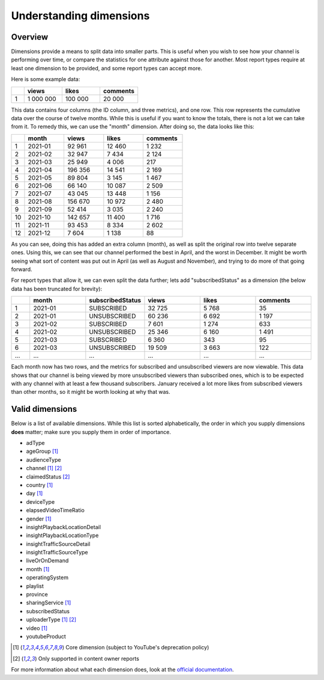 Understanding dimensions
########################

Overview
========

Dimensions provide a means to split data into smaller parts. This is useful when you wish to see how your channel is performing over time, or compare the statistics for one attribute against those for another. Most report types require at least one dimension to be provided, and some report types can accept more.

Here is some example data:

.. list-table::
   :widths: 1 3 3 3
   :header-rows: 1

   * -
     - views
     - likes
     - comments
   * - 1
     - 1 000 000
     - 100 000
     - 20 000

This data contains four columns (the ID column, and three metrics), and one row. This row represents the cumulative data over the course of twelve months. While this is useful if you want to know the totals, there is not a lot we can take from it. To remedy this, we can use the "month" dimension. After doing so, the data looks like this:

.. list-table::
   :widths: 1 3 3 3 3
   :header-rows: 1

   * -
     - month
     - views
     - likes
     - comments
   * - 1
     - 2021-01
     - 92 961
     - 12 460
     - 1 232
   * - 2
     - 2021-02
     - 32 947
     - 7 434
     - 2 124
   * - 3
     - 2021-03
     - 25 949
     - 4 006
     - 217
   * - 4
     - 2021-04
     - 196 356
     - 14 541
     - 2 169
   * - 5
     - 2021-05
     - 89 804
     - 3 145
     - 1 467
   * - 6
     - 2021-06
     - 66 140
     - 10 087
     - 2 509
   * - 7
     - 2021-07
     - 43 045
     - 13 448
     - 1 156
   * - 8
     - 2021-08
     - 156 670
     - 10 972
     - 2 480
   * - 9
     - 2021-09
     - 52 414
     - 3 035
     - 2 240
   * - 10
     - 2021-10
     - 142 657
     - 11 400
     - 1 716
   * - 11
     - 2021-11
     - 93 453
     - 8 334
     - 2 602
   * - 12
     - 2021-12
     - 7 604
     - 1 138
     - 88

As you can see, doing this has added an extra column (month), as well as split the original row into twelve separate ones. Using this, we can see that our channel performed the best in April, and the worst in December. It might be worth seeing what sort of content was put out in April (as well as August and November), and trying to do more of that going forward.

For report types that allow it, we can even split the data further; lets add "subscribedStatus" as a dimension (the below data has been truncated for brevity):

.. list-table::
   :widths: 1 3 3 3 3 3
   :header-rows: 1

   * -
     - month
     - subscribedStatus
     - views
     - likes
     - comments
   * - 1
     - 2021-01
     - SUBSCRIBED
     - 32 725
     - 5 768
     - 35
   * - 2
     - 2021-01
     - UNSUBSCRIBED
     - 60 236
     - 6 692
     - 1 197
   * - 3
     - 2021-02
     - SUBSCRIBED
     - 7 601
     - 1 274
     - 633
   * - 4
     - 2021-02
     - UNSUBSCRIBED
     - 25 346
     - 6 160
     - 1 491
   * - 5
     - 2021-03
     - SUBSCRIBED
     - 6 360
     - 343
     - 95
   * - 6
     - 2021-03
     - UNSUBSCRIBED
     - 19 509
     - 3 663
     - 122
   * - ...
     - ...
     - ...
     - ...
     - ...
     - ...

Each month now has two rows, and the metrics for subscribed and unsubscribed viewers are now viewable. This data shows that our channel is being viewed by more unsubscribed viewers than subscribed ones, which is to be expected with any channel with at least a few thousand subscribers. January received a lot more likes from subscribed viewers than other months, so it might be worth looking at why that was.

Valid dimensions
================

Below is a list of available dimensions. While this list is sorted alphabetically, the order in which you supply dimensions **does** matter; make sure you supply them in order of importance.

* adType
* ageGroup [#f1]_
* audienceType
* channel [#f1]_ [#f2]_
* claimedStatus [#f2]_
* country [#f1]_
* day [#f1]_
* deviceType
* elapsedVideoTimeRatio
* gender [#f1]_
* insightPlaybackLocationDetail
* insightPlaybackLocationType
* insightTrafficSourceDetail
* insightTrafficSourceType
* liveOrOnDemand
* month [#f1]_
* operatingSystem
* playlist
* province
* sharingService [#f1]_
* subscribedStatus
* uploaderType [#f1]_ [#f2]_
* video [#f1]_
* youtubeProduct

.. rubric::

.. [#f1] Core dimension (subject to YouTube's deprecation policy)
.. [#f2] Only supported in content owner reports

For more information about what each dimension does, look at the `official documentation <https://developers.google.com/youtube/analytics/dimensions#Dimensions>`_.

